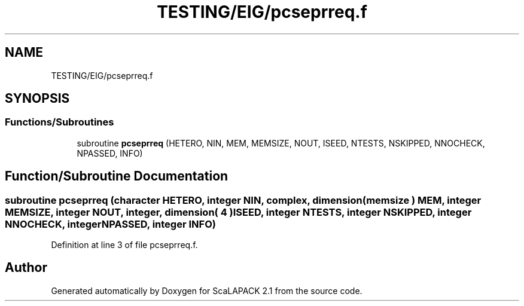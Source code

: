 .TH "TESTING/EIG/pcseprreq.f" 3 "Sat Nov 16 2019" "Version 2.1" "ScaLAPACK 2.1" \" -*- nroff -*-
.ad l
.nh
.SH NAME
TESTING/EIG/pcseprreq.f
.SH SYNOPSIS
.br
.PP
.SS "Functions/Subroutines"

.in +1c
.ti -1c
.RI "subroutine \fBpcseprreq\fP (HETERO, NIN, MEM, MEMSIZE, NOUT, ISEED, NTESTS, NSKIPPED, NNOCHECK, NPASSED, INFO)"
.br
.in -1c
.SH "Function/Subroutine Documentation"
.PP 
.SS "subroutine pcseprreq (character HETERO, integer NIN, \fBcomplex\fP, dimension( memsize ) MEM, integer MEMSIZE, integer NOUT, integer, dimension( 4 ) ISEED, integer NTESTS, integer NSKIPPED, integer NNOCHECK, integer NPASSED, integer INFO)"

.PP
Definition at line 3 of file pcseprreq\&.f\&.
.SH "Author"
.PP 
Generated automatically by Doxygen for ScaLAPACK 2\&.1 from the source code\&.
